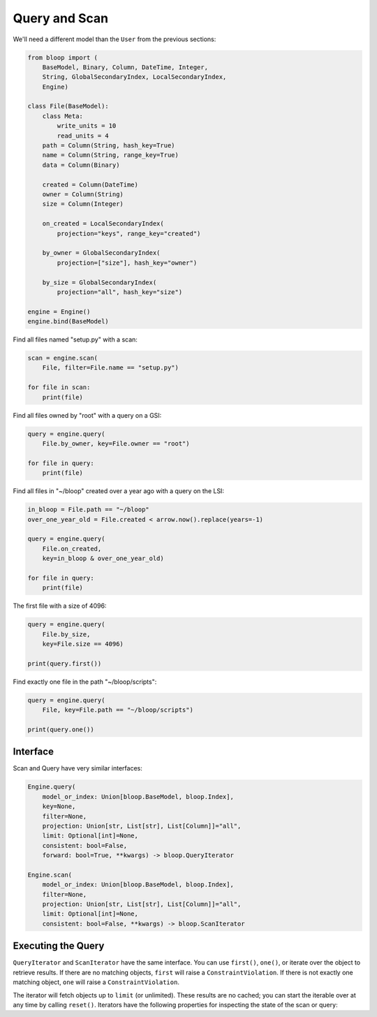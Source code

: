 Query and Scan
^^^^^^^^^^^^^^

We'll need a different model than the ``User`` from the previous sections:

.. code-block:: python

    from bloop import (
        BaseModel, Binary, Column, DateTime, Integer,
        String, GlobalSecondaryIndex, LocalSecondaryIndex,
        Engine)

    class File(BaseModel):
        class Meta:
            write_units = 10
            read_units = 4
        path = Column(String, hash_key=True)
        name = Column(String, range_key=True)
        data = Column(Binary)

        created = Column(DateTime)
        owner = Column(String)
        size = Column(Integer)

        on_created = LocalSecondaryIndex(
            projection="keys", range_key="created")

        by_owner = GlobalSecondaryIndex(
            projection=["size"], hash_key="owner")

        by_size = GlobalSecondaryIndex(
            projection="all", hash_key="size")

    engine = Engine()
    engine.bind(BaseModel)


Find all files named "setup.py" with a scan:

.. code-block:: python

    scan = engine.scan(
        File, filter=File.name == "setup.py")

    for file in scan:
        print(file)

Find all files owned by "root" with a query on a GSI:

.. code-block:: python

    query = engine.query(
        File.by_owner, key=File.owner == "root")

    for file in query:
        print(file)

Find all files in "~/bloop" created over a year ago with a query on the LSI:

.. code-block:: python

    in_bloop = File.path == "~/bloop"
    over_one_year_old = File.created < arrow.now().replace(years=-1)

    query = engine.query(
        File.on_created,
        key=in_bloop & over_one_year_old)

    for file in query:
        print(file)

The first file with a size of 4096:

.. code-block:: python

    query = engine.query(
        File.by_size,
        key=File.size == 4096)

    print(query.first())

Find exactly one file in the path "~/bloop/scripts":

.. code-block:: python

    query = engine.query(
        File, key=File.path == "~/bloop/scripts")

    print(query.one())


=========
Interface
=========

Scan and Query have very similar interfaces:

.. code-block:: python

    Engine.query(
        model_or_index: Union[bloop.BaseModel, bloop.Index],
        key=None,
        filter=None,
        projection: Union[str, List[str], List[Column]]="all",
        limit: Optional[int]=None,
        consistent: bool=False,
        forward: bool=True, **kwargs) -> bloop.QueryIterator

    Engine.scan(
        model_or_index: Union[bloop.BaseModel, bloop.Index],
        filter=None,
        projection: Union[str, List[str], List[Column]]="all",
        limit: Optional[int]=None,
        consistent: bool=False, **kwargs) -> bloop.ScanIterator

.. attribute:: model_or_index
    :noindex:

    This is either an instance of a model, or an index on a model.  From the example above, this can
    be the ``File`` model, or any of its indexes ``Filter.on_created``, ``Filter.by_owner``, or ``Filter.by_size``.

.. _query-key:

.. attribute:: key
    :noindex:

    Queries require a key :ref:`condition <conditions>`.  Scans do not use key conditions.

    A key condition must always include an equality condition (``==``) against the hash key of the object (Model
    or Index) being queried.  You may optionally include one condition against the range key of the object.

    The available conditions for a range key are[0]::

        <, <=, ==, >=, >, begins_with, between

    To use a hash key and range key condition together, join them with ``&``:

    .. code-block:: python

        in_home = File.path == "~"
        start_with_a = File.name.begins_with("a")

        q = engine.query(File, key=in_home & starts_with_a)

.. _query-filter:

.. attribute:: filter
    :noindex:

    A server-side filter :ref:`condition <conditions>` that DynamoDB applies to objects before returning them.
    Only objects that match the filter will be returned.  Defaults to None.

.. attribute:: projection
    :noindex:

    The columns to load.  One of ``"all"``, ``"count"``, a list of Columns, or a list of Column model names.
    When select is "count", no objects will be returned, but the ``count`` and ``scanned`` properties
    will be set on the result iterator (see below).  Defaults to "all".

.. attribute:: limit
    :noindex:

    The maximum number of objects that will be returned.  This is **NOT** the same as DynamoDB's `Limit`__, which
    is the maximum number of objects evaluated per continuation token.  Once the iterator has returned ``limit``
    object, it will not return any more (even if the internal buffer is not empty).  Defaults to None.

    __ http://docs.aws.amazon.com/amazondynamodb/latest/APIReference/API_Query.html#DDB-Query-request-Limit

.. _property-consistent:

.. attribute:: consistent
    :noindex:

    Whether or not `strongly consistent reads`__ should be used.  Keep in mind that Strongly Consistent Reads
    consume twice as many read units as Eventually Consistent Reads. This setting has no effect when used
    with a GSI, since strongly consistent reads `can't be used with a Global Secondary Index`__.
    Defaults to False.

    __ http://docs.aws.amazon.com/amazondynamodb/latest/developerguide/HowItWorks.ReadConsistency.html
    __ http://docs.aws.amazon.com/amazondynamodb/latest/APIReference/API_Query.html#DDB-Query-request-ConsistentRead

.. attribute:: forward
    :noindex:

    Whether to query in ascending order (see `ScanIndexForward`_).  When True, queries are ascending.
    When False, queries are descending.  This setting is not used for Scans.  Defaults to True.

===================
Executing the Query
===================

``QueryIterator`` and ``ScanIterator`` have the same interface.  You can use ``first()``, ``one()``, or iterate over
the object to retrieve results.  If there are no matching objects, ``first`` will raise a ``ConstraintViolation``.  If
there is not exactly one matching object, ``one`` will raise a ``ConstraintViolation``.

The iterator will fetch objects up to ``limit`` (or unlimited).  These results are no cached; you can start
the iterable over at any time by calling ``reset()``.  Iterators have the following properties for inspecting
the state of the scan or query:

.. attribute:: count
    :noindex:

    The number of objects loaded from DynamoDB so far.  This includes objects still in the iterator's buffer, which
    may not have been yielded yet.

.. attribute:: scanned
    :noindex:

    The number of objects that DynamoDB has scanned so far.  If you are not using a filter, this is equal
    to ``count``.  Otherwise, the difference ``scanned - count`` is the number of objects that so far have
    not met the filter condition.  See `Counting Items`_.

.. attribute:: exhausted
    :noindex:

    If there is no limit, this will be True when the buffer is empty and DynamoDB stops returning ContinuationTokens
    to follow.

    If there is a limit, this will be True when the iterator has yielded ``limit`` objects, or the above;
    whichever happens first.  With a limit, there may be objects in the internal buffer when the
    iterator is exhausted.

.. _ScanIndexForward: http://docs.aws.amazon.com/amazondynamodb/latest/APIReference/API_Query.html#DDB-Query-request-ScanIndexForward
.. _Counting Items: http://docs.aws.amazon.com/amazondynamodb/latest/developerguide/QueryAndScan.html#Count

